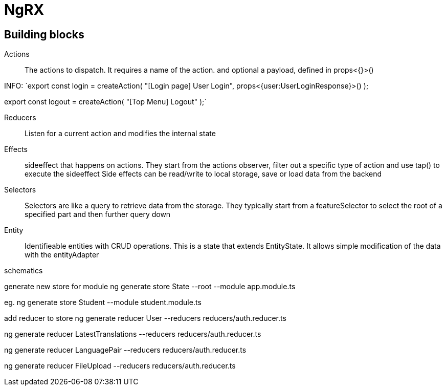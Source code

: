 # NgRX

## Building blocks

Actions:: The actions to dispatch. It requires a name of the action. and optional a payload, defined in props<{}>()

INFO:
`export const login = createAction(
"[Login page] User Login",
props<{user:UserLoginResponse}>()
);

export const logout = createAction(
"[Top Menu] Logout"
);`



Reducers:: Listen for a current action and modifies the internal state
Effects:: sideeffect that happens on actions. They start from the actions observer, filter out a specific type of action and use tap() to execute the sideeffect
 Side effects can be read/write to local storage, save or load data from the backend
Selectors:: Selectors are like a query to retrieve data from the storage. They typically start from a featureSelector to select the root of a specified part and then further query down
Entity:: Identifieable entities with CRUD operations. This is a state that extends EntityState. It allows simple modification of the data with the entityAdapter


schematics

generate new store for module
ng generate store State --root --module app.module.ts

eg.
ng generate store Student --module student.module.ts


add reducer to store
ng generate reducer User --reducers reducers/auth.reducer.ts

ng generate reducer LatestTranslations --reducers reducers/auth.reducer.ts

ng generate reducer LanguagePair --reducers reducers/auth.reducer.ts

ng generate reducer FileUpload --reducers reducers/auth.reducer.ts
